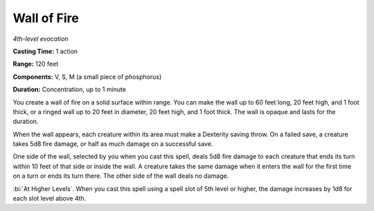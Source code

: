 .. _`Wall of Fire`:

Wall of Fire
------------

*4th-level evocation*

**Casting Time:** 1 action

**Range:** 120 feet

**Components:** V, S, M (a small piece of phosphorus)

**Duration:** Concentration, up to 1 minute

You create a wall of fire on a solid surface within range. You can make
the wall up to 60 feet long, 20 feet high, and 1 foot thick, or a ringed
wall up to 20 feet in diameter, 20 feet high, and 1 foot thick. The wall
is opaque and lasts for the duration.

When the wall appears, each creature within its area must make a
Dexterity saving throw. On a failed save, a creature takes 5d8 fire
damage, or half as much damage on a successful save.

One side of the wall, selected by you when you cast this spell, deals
5d8 fire damage to each creature that ends its turn within 10 feet of
that side or inside the wall. A creature takes the same damage when it
enters the wall for the first time on a turn or ends its turn there. The
other side of the wall deals no damage.

:bi:`At Higher Levels`. When you cast this spell using a spell slot of
5th level or higher, the damage increases by 1d8 for each slot level
above 4th.

